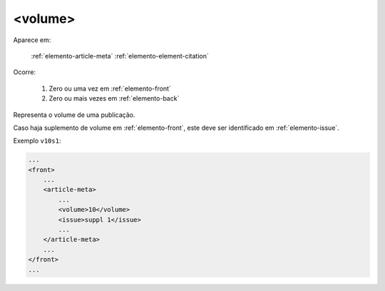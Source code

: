 .. _elemento-volume:

<volume>
========

Aparece em:

  :ref:`elemento-article-meta`
  :ref:`elemento-element-citation`

Ocorre:

  1. Zero ou uma vez em :ref:`elemento-front`
  2. Zero ou mais vezes em :ref:`elemento-back`


Representa o volume de uma publicação.

Caso haja suplemento de volume em :ref:`elemento-front`, este deve ser identificado em :ref:`elemento-issue`.


Exemplo ``v10s1``:

.. code-block:: xml

    ...
    <front>
        ...
        <article-meta>
            ...
            <volume>10</volume>
            <issue>suppl 1</issue>
            ...
        </article-meta>
        ...
    </front>
    ...


.. {"reviewed_on": "20160629", "by": "gandhalf_thewhite@hotmail.com"}
